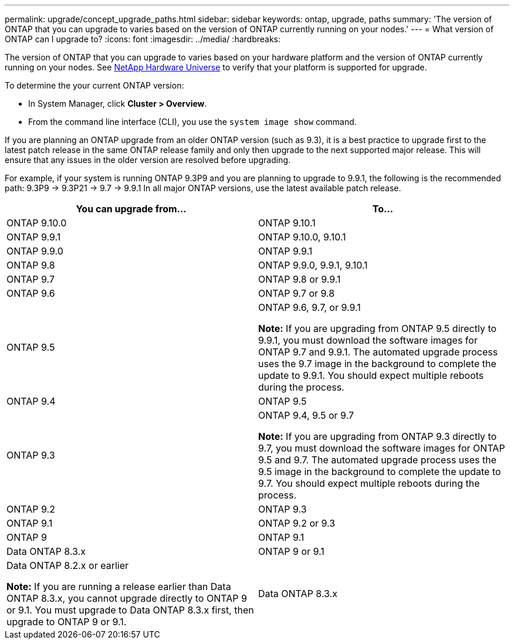 ---
permalink: upgrade/concept_upgrade_paths.html
sidebar: sidebar
keywords: ontap, upgrade, paths
summary: 'The version of ONTAP that you can upgrade to varies based on the version of ONTAP currently running on your nodes.'
---
= What version of ONTAP can I upgrade to?
:icons: font
:imagesdir: ../media/
:hardbreaks:

[.lead]
The version of ONTAP that you can upgrade to varies based on your hardware platform and the version of ONTAP currently running on your nodes.  See https://hwu.netapp.com[NetApp Hardware Universe] to verify that your platform is supported for upgrade.

To determine the your current ONTAP version:

* In System Manager, click *Cluster > Overview*.
* From the command line interface (CLI), you use the `system image show` command.

If you are planning an ONTAP upgrade from an older ONTAP version (such as 9.3), it is a best practice to upgrade first to the latest patch release in the same ONTAP release family and only then upgrade to the next supported major release. This will ensure that any issues in the older version are resolved before upgrading.

For example, if your system is running ONTAP 9.3P9 and you are planning to upgrade 
to 9.9.1, the following is the recommended path:
    9.3P9 -> 9.3P21 -> 9.7 -> 9.9.1
In all major ONTAP versions, use the latest available patch release.


[cols=2*,options="header"]
|===
| You can upgrade from...| To...

a| ONTAP 9.10.0
a| ONTAP 9.10.1

a| ONTAP 9.9.1
a| ONTAP 9.10.0, 9.10.1

a| ONTAP 9.9.0
a| ONTAP 9.9.1

a| ONTAP 9.8
a| ONTAP 9.9.0, 9.9.1, 9.10.1

a| ONTAP 9.7
a| ONTAP 9.8 or 9.9.1

a| ONTAP 9.6
a| ONTAP 9.7 or 9.8

a| ONTAP 9.5
a| ONTAP 9.6, 9.7, or 9.9.1

*Note:* If you are upgrading from ONTAP 9.5 directly to 9.9.1, you must download the software images for ONTAP 9.7 and 9.9.1. The automated upgrade process uses the 9.7 image in the background to complete the update to 9.9.1. You should expect multiple reboots during the process.

a| ONTAP 9.4
a| ONTAP 9.5

a| ONTAP 9.3
a| ONTAP 9.4, 9.5 or 9.7

*Note:* If you are upgrading from ONTAP 9.3 directly to 9.7, you must download the software images for ONTAP 9.5 and 9.7. The automated upgrade process uses the 9.5 image in the background to complete the update to 9.7. You should expect multiple reboots during the process.

a| ONTAP 9.2
a| ONTAP 9.3

a| ONTAP 9.1
a| ONTAP 9.2 or 9.3

a| ONTAP 9
a| ONTAP 9.1

a| Data ONTAP 8.3.x
a| ONTAP 9 or 9.1

a| Data ONTAP 8.2.x or earlier

*Note:* If you are running a release earlier than Data ONTAP 8.3.x, you cannot upgrade directly to ONTAP 9 or 9.1. You must upgrade to Data ONTAP 8.3.x first, then upgrade to ONTAP 9 or 9.1.
a| Data ONTAP 8.3.x
|===

// 27 Jan 2022, BURT 1449946
// BURT 1454366